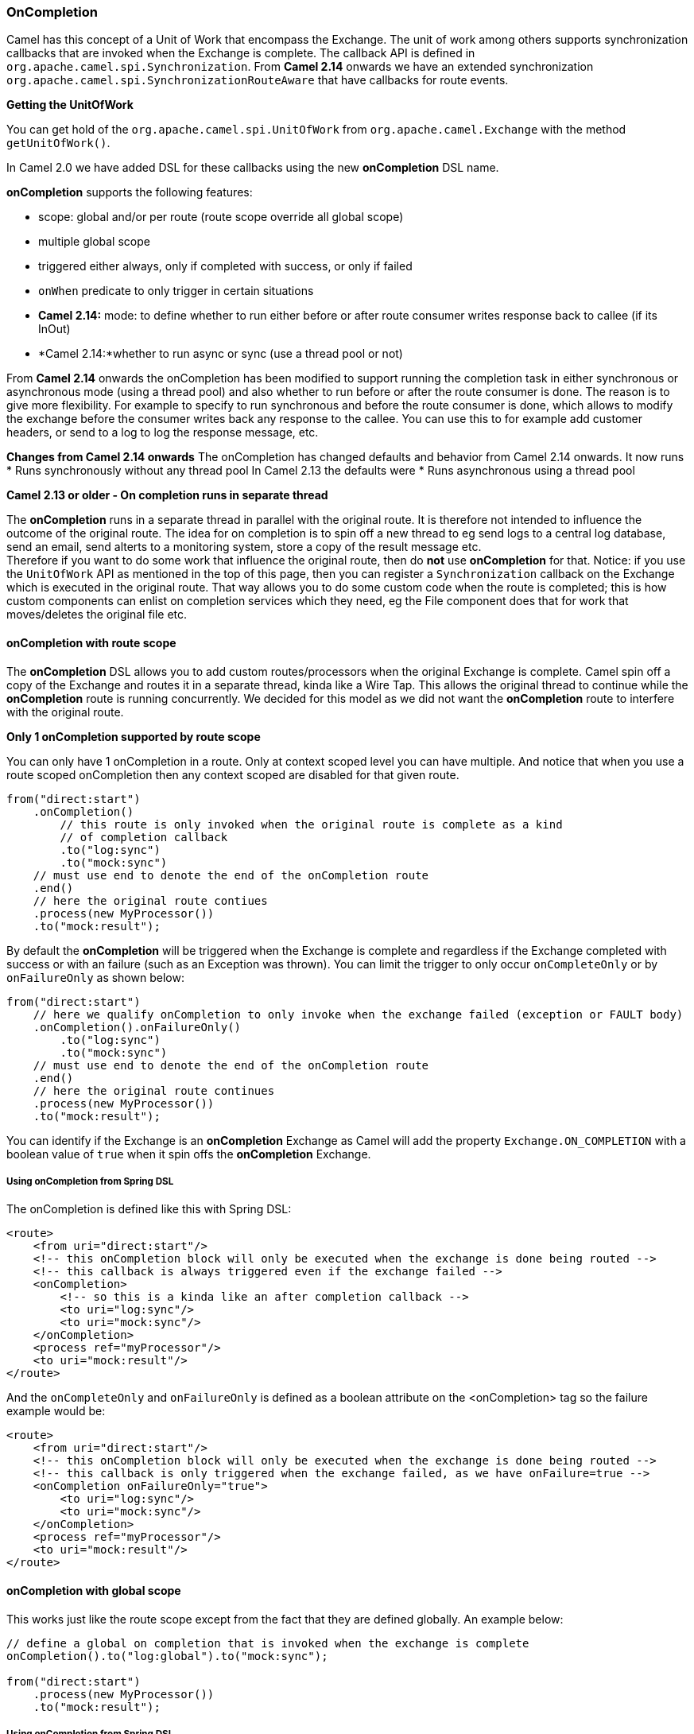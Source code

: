 [[OnCompletion-OnCompletion]]
=== OnCompletion

Camel has this concept of a Unit of Work that encompass the
Exchange. The unit of work among others supports
synchronization callbacks that are invoked when the
Exchange is complete. The callback API is defined in
`org.apache.camel.spi.Synchronization`. From *Camel 2.14* onwards we
have an extended synchronization
`org.apache.camel.spi.SynchronizationRouteAware` that have callbacks for
route events.

*Getting the UnitOfWork*

You can get hold of the `org.apache.camel.spi.UnitOfWork` from
`org.apache.camel.Exchange` with the method `getUnitOfWork()`.

In Camel 2.0 we have added DSL for these callbacks using the new
*onCompletion* DSL name.

*onCompletion* supports the following features:

* scope: global and/or per route (route scope override all global scope)
* multiple global scope
* triggered either always, only if completed with success, or only if
failed
* `onWhen` predicate to only trigger in certain situations
* *Camel 2.14:* mode: to define whether to run either before or after
route consumer writes response back to callee (if its InOut)
* *Camel 2.14:*whether to run async or sync (use a thread pool or not)

From *Camel 2.14* onwards the onCompletion has been modified to support
running the completion task in either synchronous or asynchronous mode
(using a thread pool) and also whether to run before or after the route
consumer is done. The reason is to give more flexibility. For example to
specify to run synchronous and before the route consumer is done, which
allows to modify the exchange before the consumer writes back any
response to the callee. You can use this to for example add customer
headers, or send to a log to log the response message, etc.


*Changes from Camel 2.14 onwards*
The onCompletion has changed defaults and behavior from Camel 2.14
onwards. It now runs
* Runs synchronously without any thread pool
In Camel 2.13 the defaults were
* Runs asynchronous using a thread pool


*Camel 2.13 or older - On completion runs in separate thread*

The *onCompletion* runs in a separate thread in parallel with the
original route. It is therefore not intended to influence the outcome of
the original route. The idea for on completion is to spin off a new
thread to eg send logs to a central log database, send an email, send
alterts to a monitoring system, store a copy of the result message
etc. +
 Therefore if you want to do some work that influence the original
route, then do *not* use *onCompletion* for that. Notice: if you use the
`UnitOfWork` API as mentioned in the top of this page, then you can
register a `Synchronization` callback on the
Exchange which is executed in the original route.
That way allows you to do some custom code when the route is completed;
this is how custom components can enlist on completion services which
they need, eg the File component does that for work
that moves/deletes the original file etc.

[[OnCompletion-onCompletionwithroutescope]]
==== onCompletion with route scope

The *onCompletion* DSL allows you to add custom routes/processors when
the original Exchange is complete. Camel spin off a
copy of the Exchange and routes it in a separate
thread, kinda like a Wire Tap. This allows the
original thread to continue while the *onCompletion* route is running
concurrently. We decided for this model as we did not want the
*onCompletion* route to interfere with the original route.

*Only 1 onCompletion supported by route scope*

You can only have 1 onCompletion in a route. Only at context scoped
level you can have multiple. And notice that when you use a route scoped
onCompletion then any context scoped are disabled for that given route.

[source,java]
-----------------------------------------------------------
from("direct:start")
    .onCompletion()
        // this route is only invoked when the original route is complete as a kind
        // of completion callback
        .to("log:sync")
        .to("mock:sync")
    // must use end to denote the end of the onCompletion route
    .end()
    // here the original route contiues
    .process(new MyProcessor())
    .to("mock:result");
-----------------------------------------------------------

By default the *onCompletion* will be triggered when the
Exchange is complete and regardless if the
Exchange completed with success or with an failure
(such as an Exception was thrown). You can limit the trigger to only
occur `onCompleteOnly` or by `onFailureOnly` as shown below:

[source,java]
-----------------------------------------------------------
from("direct:start")
    // here we qualify onCompletion to only invoke when the exchange failed (exception or FAULT body)
    .onCompletion().onFailureOnly()
        .to("log:sync")
        .to("mock:sync")
    // must use end to denote the end of the onCompletion route
    .end()
    // here the original route continues
    .process(new MyProcessor())
    .to("mock:result");
-----------------------------------------------------------

You can identify if the Exchange is an
*onCompletion* Exchange as Camel will add the
property `Exchange.ON_COMPLETION` with a boolean value of `true` when it
spin offs the *onCompletion* Exchange.

[[OnCompletion-UsingonCompletionfromSpringDSL]]
===== Using onCompletion from Spring DSL

The onCompletion is defined like this with Spring DSL:

[source,xml]
-----------------------------------------------------------
<route>
    <from uri="direct:start"/>
    <!-- this onCompletion block will only be executed when the exchange is done being routed -->
    <!-- this callback is always triggered even if the exchange failed -->
    <onCompletion>
        <!-- so this is a kinda like an after completion callback -->
        <to uri="log:sync"/>
        <to uri="mock:sync"/>
    </onCompletion>
    <process ref="myProcessor"/>
    <to uri="mock:result"/>
</route>
-----------------------------------------------------------

And the `onCompleteOnly` and `onFailureOnly` is defined as a boolean
attribute on the <onCompletion> tag so the failure example would be:

[source,xml]
-----------------------------------------------------------
<route>
    <from uri="direct:start"/>
    <!-- this onCompletion block will only be executed when the exchange is done being routed -->
    <!-- this callback is only triggered when the exchange failed, as we have onFailure=true -->
    <onCompletion onFailureOnly="true">
        <to uri="log:sync"/>
        <to uri="mock:sync"/>
    </onCompletion>
    <process ref="myProcessor"/>
    <to uri="mock:result"/>
</route>
-----------------------------------------------------------

[[OnCompletion-onCompletionwithglobalscope]]
==== onCompletion with global scope

This works just like the route scope except from the fact that they are
defined globally. An example below:

[source,java]
-----------------------------------------------------------
// define a global on completion that is invoked when the exchange is complete
onCompletion().to("log:global").to("mock:sync");
 
from("direct:start")
    .process(new MyProcessor())
    .to("mock:result");
-----------------------------------------------------------

[[OnCompletion-UsingonCompletionfromSpringDSL.1]]
===== Using onCompletion from Spring DSL

This works just like the route scope except from the fact that they are
defined globally. An example below:

[source,xml]
-----------------------------------------------------------
<!-- this is a global onCompletion route that is invoke when any exchange is complete
     as a kind of after callback -->
<onCompletion>
    <to uri="log:global"/>
    <to uri="mock:sync"/>
</onCompletion>
 
<route>
    <from uri="direct:start"/>
    <process ref="myProcessor"/>
    <to uri="mock:result"/>
</route>
-----------------------------------------------------------


*Route scope override Global scope*
If an *onCompletion* is defined in a route, it overrides *all* global
scoped and thus its only the route scoped that are used. The globally
scoped ones are never used.

[[OnCompletion-UsingonCompletionwithonWhenpredicate]]
==== Using onCompletion with onWhen predicate

As other DSL in Camel you can attach a Predicate to
the *onCompletion* so it only triggers in certain conditions, when the
predicate matches. For example to only trigger if the message body contains the word
`Hello` we can do like:

[source,java]
-----------------------------------------------------------
from("direct:start")
    .onCompletion().onWhen(body().contains("Hello"))
        // this route is only invoked when the original route is complete as a kind
        // of completion callback. And also only if the onWhen predicate is true
        .to("log:sync")
        .to("mock:sync")
    // must use end to denote the end of the onCompletion route
    .end()
    // here the original route contiues
    .to("log:original")
    .to("mock:result");
-----------------------------------------------------------

[[OnCompletion-UsingonCompletionwithorwithoutthreadpool]]
==== Using onCompletion with or without thread pool

*Available as of Camel 2.14*

OnCompletion will from Camel 2.14 onwards not use thread pool by
default. To use thread pool then either set a `executorService` or set
`parallelProcessing` to true.

For example in Java DSL do

[source,java]
-----------------------------------------------------------
                onCompletion().parallelProcessing()
                    .to("mock:before")
                    .delay(1000)
                    .setBody(simple("OnComplete:${body}"));
-----------------------------------------------------------

And in XML DSL

[source,java]
--------------------------------------------------------------
      <onCompletion parallelProcessing="true">
        <to uri="before"/>
        <delay><constant>1000</constant></delay>
        <setBody><simple>OnComplete:${body}</simple></setBody>
      </onCompletion>
--------------------------------------------------------------

You can also refer to a specific thread pool
to be used, using the executorServiceRef option

[source,java]
--------------------------------------------------------------
      <onCompletion executorServiceRef="myThreadPool">
        <to uri="before"/>
        <delay><constant>1000</constant></delay>
        <setBody><simple>OnComplete:${body}</simple></setBody>
      </onCompletion>
--------------------------------------------------------------

 

[[OnCompletion-UsingonCompletiontorunbeforerouteconsumersendsbackresponsetocallee]]
==== Using onCompletion to run before route consumer sends back response to callee

*Available as of Camel 2.14*

OnCompletion supports two modes

* AfterConsumer - Default mode which runs after the consumer is done
* BeforeConsumer - Runs before the consumer is done, and before the
consumer writes back response to the callee

The AfterConsumer mode is the default mode which is the same behavior as
in older Camel releases.

The new BeforeConsumer mode is used to run onCompletion before the
consumer writes its response back to the callee (if in InOut mode). This
allows the onCompletion to modify the Exchange, such as adding special
headers, or to log the Exchange as a response logger etc.

For example to always add a "created by" header you
use `modeBeforeConsumer()` as shown below:

[source,java]
----------------------------------------------------
    .onCompletion().modeBeforeConsumer()
        .setHeader("createdBy", constant("Someone"))
    .end()
----------------------------------------------------

 

And in XML DSL you set the mode attribute to BeforeConsumer:

[source,java]
------------------------------------------
      <onCompletion mode="BeforeConsumer">
        <setHeader headerName="createdBy">
          <constant>Someone</constant>
        </setHeader>
      </onCompletion>
------------------------------------------

 

[[OnCompletion-SeeAlso]]
==== See Also

* Unit of Work

